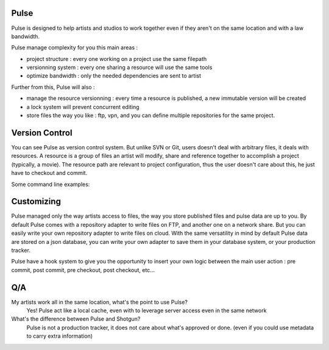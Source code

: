 Pulse
=====

Pulse is designed to help artists and studios to work together even if they aren't on the same location and with a law bandwidth.

Pulse manage complexity for you this main areas :

- project structure : every one working on a project use the same filepath
- versionning system : every one sharing a resource will use the same tools
- optimize bandwidth : only the needed dependencies are sent to artist


Further from this, Pulse will also :

- manage the resource versionning : every time a resource is published, a new immutable version will be created
- a lock system will prevent concurrent editing
- store files the way you like : ftp, vpn, and you can define multiple repositories for the same project.

.. image:: multirepo.png
    :align: center




Version Control
===============

You can see Pulse as version control system. But unlike SVN or Git, users doesn't deal with arbitrary files, it deals with resources.
A resource is a group of files an artist will modify, share and reference together to accomplish a project (typically, a movie).
The resource path are relevant to project configuration, thus the user doesn't care about this, he just have to checkout and commit.

Some command line examples:


Customizing
===========

Pulse managed only the way artists access to files, the way you store published files and pulse data are up to you.
By default Pulse comes with a repository adapter to write files on FTP, and another one on a network share.
But you can easily write your own repository adapter to write files on cloud. With the same versatility in mind
by default Pulse data are stored on a json database, you can write your own adapter to save them in your database system,
or your production tracker.

Pulse have a hook system to give you the opportunity to insert your own logic between the main user action : pre commit,
post commit, pre checkout, post checkout, etc...

Q/A
===

My artists work all in the same location, what's the point to use Pulse?
    Yes! Pulse act like a local cache, even with to leverage server access even in the same network


What's the difference between Pulse and Shotgun?
    Pulse is not a production tracker, it does not care about what's approved or done. (even if you could use
    metadata to carry extra information)


